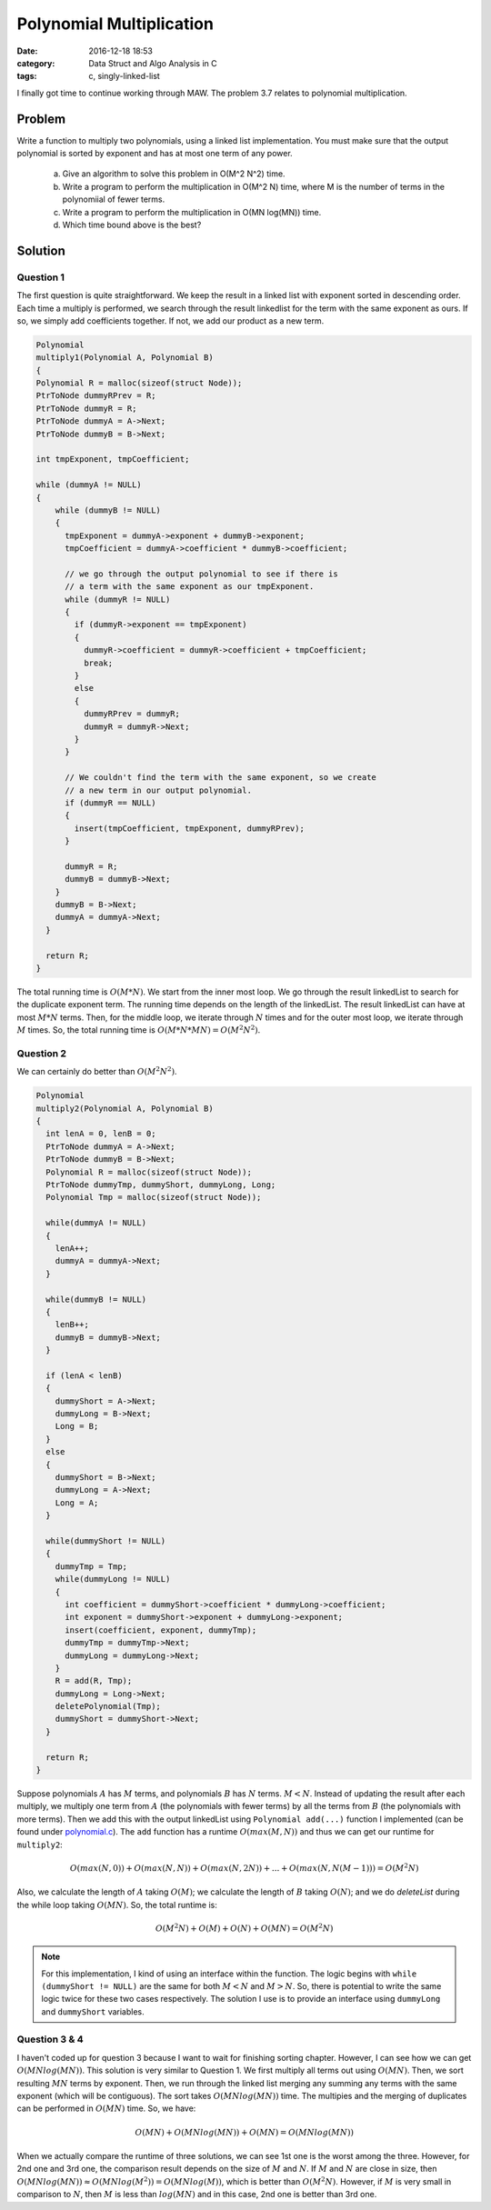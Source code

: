 .. _polynomial-multiply.rst:

##########################
Polynomial Multiplication
##########################

:date: 2016-12-18 18:53
:category: Data Struct and Algo Analysis in C
:tags: c, singly-linked-list

I finally got time to continue working through MAW. The problem 3.7 relates to polynomial multiplication.

*******
Problem
*******

Write a function to multiply two polynomials, using a linked list implementation. You must make sure that
the output polynomial is sorted by exponent and has at most one term of any power.

  a. Give an algorithm to solve this problem in O(M^2 N^2) time.
  b. Write a program to perform the multiplication in O(M^2 N) time, where M is the number
     of terms in the polynomiial of fewer terms.
  c. Write a program to perform the multiplication in O(MN log(MN)) time.
  d. Which time bound above is the best?

**********
Solution
**********

==========
Question 1
==========

The first question is quite straightforward. We keep the result in a linked list with
exponent sorted in descending order. Each time a multiply is performed, we search through
the result linkedlist for the term with the same exponent as ours. If so, we simply add 
coefficients together. If not, we add our product as a new term.

.. code-block:: c

    Polynomial
    multiply1(Polynomial A, Polynomial B)
    {
    Polynomial R = malloc(sizeof(struct Node));
    PtrToNode dummyRPrev = R;
    PtrToNode dummyR = R;
    PtrToNode dummyA = A->Next;
    PtrToNode dummyB = B->Next;

    int tmpExponent, tmpCoefficient;
    
    while (dummyA != NULL)
    {
        while (dummyB != NULL)
        {
          tmpExponent = dummyA->exponent + dummyB->exponent;
          tmpCoefficient = dummyA->coefficient * dummyB->coefficient;

          // we go through the output polynomial to see if there is
          // a term with the same exponent as our tmpExponent.
          while (dummyR != NULL)
          {
            if (dummyR->exponent == tmpExponent)
            {
              dummyR->coefficient = dummyR->coefficient + tmpCoefficient;
              break;
            }
            else
            {
              dummyRPrev = dummyR;
              dummyR = dummyR->Next;
            }
          }

          // We couldn't find the term with the same exponent, so we create
          // a new term in our output polynomial.
          if (dummyR == NULL)
          {
            insert(tmpCoefficient, tmpExponent, dummyRPrev);
          }
        
          dummyR = R;
          dummyB = dummyB->Next;
        }
        dummyB = B->Next;
        dummyA = dummyA->Next;
      }

      return R;
    }

The total running time is :math:`O(M*N)`. We start from the inner most loop. We
go through the result linkedList to search for the duplicate exponent term. The running
time depends on the length of the linkedList. The result linkedList can have at most
:math:`M*N` terms. Then, for the middle loop, we iterate through :math:`N` times and 
for the outer most loop, we iterate through :math:`M` times. So, the total running time
is :math:`O(M*N*MN) = O(M^2N^2)`.

==========
Question 2
==========

We can certainly do better than :math:`O(M^2N^2)`. 

.. code-block:: c

    Polynomial
    multiply2(Polynomial A, Polynomial B)
    {
      int lenA = 0, lenB = 0;
      PtrToNode dummyA = A->Next;
      PtrToNode dummyB = B->Next;
      Polynomial R = malloc(sizeof(struct Node));
      PtrToNode dummyTmp, dummyShort, dummyLong, Long;
      Polynomial Tmp = malloc(sizeof(struct Node));  

      while(dummyA != NULL)
      {
        lenA++;
        dummyA = dummyA->Next;
      }

      while(dummyB != NULL)
      {
        lenB++;
        dummyB = dummyB->Next;
      }

      if (lenA < lenB)
      {
        dummyShort = A->Next;
        dummyLong = B->Next;
        Long = B;
      }
      else
      {
        dummyShort = B->Next;
        dummyLong = A->Next;
        Long = A;
      }

      while(dummyShort != NULL)
      {
        dummyTmp = Tmp;
        while(dummyLong != NULL)
        {
          int coefficient = dummyShort->coefficient * dummyLong->coefficient;
          int exponent = dummyShort->exponent + dummyLong->exponent;
          insert(coefficient, exponent, dummyTmp);
          dummyTmp = dummyTmp->Next;
          dummyLong = dummyLong->Next;
        }
        R = add(R, Tmp);
        dummyLong = Long->Next;
        deletePolynomial(Tmp);
        dummyShort = dummyShort->Next;
      }

      return R; 
    }

Suppose polynomials :math:`A` has :math:`M` terms, and polynomials
:math:`B` has :math:`N` terms. :math:`M < N`.
Instead of updating the result after each multiply, we multiply one term
from :math:`A` (the polynomials with fewer terms) by all the terms from 
:math:`B` (the polynomials with more terms). Then we add this with the output
linkedList using ``Polynomial add(...)`` function I implemented (can be found under
`polynomial.c <https://github.com/xxks-kkk/algo/blob/master/linkedList/polynomial/polynomial.c>`_).
The ``add`` function has a runtime :math:`O(max(M,N))` and thus we can get our runtime for ``multiply2``:

.. math::

    O(max(N,0)) + O(max(N,N)) + O(max(N,2N)) + ... + O(max(N, N(M-1))) = O(M^2N)

Also, we calculate the length of :math:`A` taking :math:`O(M)`; we calculate the length of :math:`B`
taking :math:`O(N)`; and we do `deleteList` during the while loop taking :math:`O(MN)`. So, the total runtime is:

.. math::

    O(M^2 N) + O(M) + O(N) + O(MN) = O(M^2 N) 

.. note::

    For this implementation, I kind of using an interface within the function. The logic
    begins with ``while (dummyShort != NULL)`` are the same for both :math:`M<N` and :math:`M>N`.
    So, there is potential to write the same logic twice for these two cases respectively. The solution 
    I use is to provide an interface using ``dummyLong`` and ``dummyShort`` variables. 

===============
Question 3 & 4
===============

I haven't coded up for question 3 because I want to wait for finishing sorting chapter. However, I can see how we
can get :math:`O(MNlog(MN))`. This solution is very similar to Question 1. We first multiply all terms out using 
:math:`O(MN)`. Then, we sort resulting :math:`MN` terms by exponent. Then, we run through the linked list merging any
summing any terms with the same exponent (which will be contiguous). The sort takes :math:`O(MNlog(MN))` time. 
The multipies and the merging of duplicates can be performed in :math:`O(MN)` time.
So, we have:

.. math::

    O(MN) + O(MNlog(MN)) + O(MN) = O(MNlog(MN))

When we actually compare the runtime of three solutions, we can see 1st one is the worst among the three. However,
for 2nd one and 3rd one, the comparison result depends on the size of :math:`M` and :math:`N`. If :math:`M` and 
:math:`N` are close in size, then :math:`O(MNlog(MN))\approx O(MNlog(M^2))=O(MNlog(M))`, which is better than :math:`O(M^2N)`.
However, if :math:`M` is very small in comparison to :math:`N`, then :math:`M` is less than :math:`log(MN)` and in this case,
2nd one is better than 3rd one.